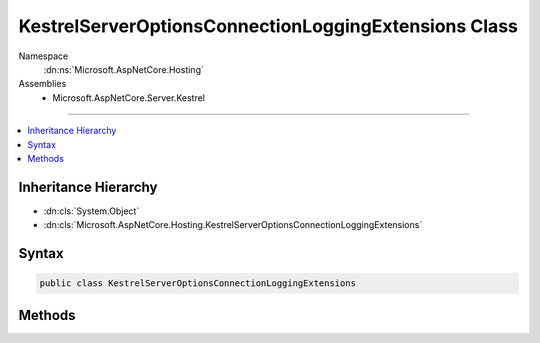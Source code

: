 

KestrelServerOptionsConnectionLoggingExtensions Class
=====================================================





Namespace
    :dn:ns:`Microsoft.AspNetCore.Hosting`
Assemblies
    * Microsoft.AspNetCore.Server.Kestrel

----

.. contents::
   :local:



Inheritance Hierarchy
---------------------


* :dn:cls:`System.Object`
* :dn:cls:`Microsoft.AspNetCore.Hosting.KestrelServerOptionsConnectionLoggingExtensions`








Syntax
------

.. code-block:: csharp

    public class KestrelServerOptionsConnectionLoggingExtensions








.. dn:class:: Microsoft.AspNetCore.Hosting.KestrelServerOptionsConnectionLoggingExtensions
    :hidden:

.. dn:class:: Microsoft.AspNetCore.Hosting.KestrelServerOptionsConnectionLoggingExtensions

Methods
-------

.. dn:class:: Microsoft.AspNetCore.Hosting.KestrelServerOptionsConnectionLoggingExtensions
    :noindex:
    :hidden:

    
    .. dn:method:: Microsoft.AspNetCore.Hosting.KestrelServerOptionsConnectionLoggingExtensions.UseConnectionLogging(Microsoft.AspNetCore.Server.Kestrel.KestrelServerOptions)
    
        
    
        
        Emits verbose logs for bytes read from and written to the connection.
    
        
    
        
        :type options: Microsoft.AspNetCore.Server.Kestrel.KestrelServerOptions
        :rtype: Microsoft.AspNetCore.Server.Kestrel.KestrelServerOptions
        :return: 
            The Microsoft.AspNetCore.Server.KestrelServerOptions.
    
        
        .. code-block:: csharp
    
            public static KestrelServerOptions UseConnectionLogging(KestrelServerOptions options)
    
    .. dn:method:: Microsoft.AspNetCore.Hosting.KestrelServerOptionsConnectionLoggingExtensions.UseConnectionLogging(Microsoft.AspNetCore.Server.Kestrel.KestrelServerOptions, System.String)
    
        
    
        
        Emits verbose logs for bytes read from and written to the connection.
    
        
    
        
        :type options: Microsoft.AspNetCore.Server.Kestrel.KestrelServerOptions
    
        
        :type loggerName: System.String
        :rtype: Microsoft.AspNetCore.Server.Kestrel.KestrelServerOptions
        :return: 
            The Microsoft.AspNetCore.Server.KestrelServerOptions.
    
        
        .. code-block:: csharp
    
            public static KestrelServerOptions UseConnectionLogging(KestrelServerOptions options, string loggerName)
    

